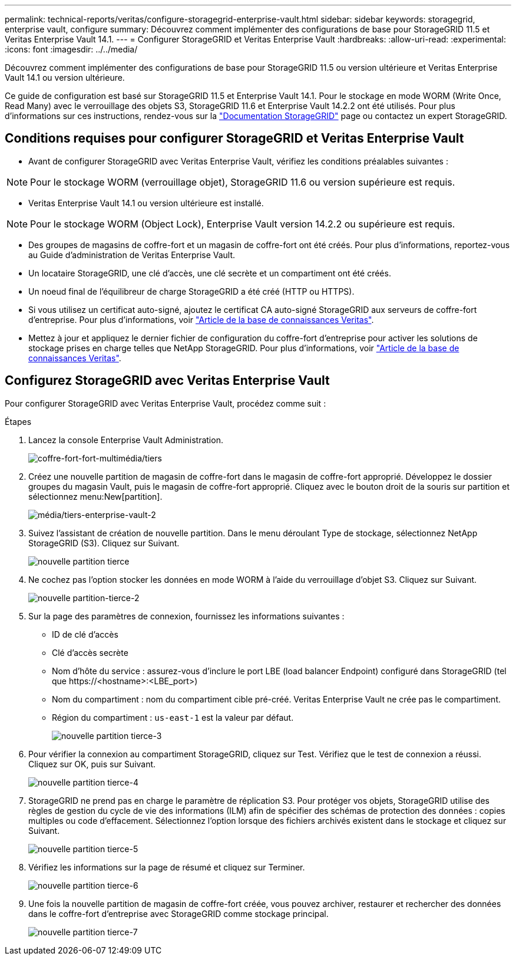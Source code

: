 ---
permalink: technical-reports/veritas/configure-storagegrid-enterprise-vault.html 
sidebar: sidebar 
keywords: storagegrid, enterprise vault, configure 
summary: Découvrez comment implémenter des configurations de base pour StorageGRID 11.5 et Veritas Enterprise Vault 14.1. 
---
= Configurer StorageGRID et Veritas Enterprise Vault
:hardbreaks:
:allow-uri-read: 
:experimental: 
:icons: font
:imagesdir: ../../media/


[role="lead"]
Découvrez comment implémenter des configurations de base pour StorageGRID 11.5 ou version ultérieure et Veritas Enterprise Vault 14.1 ou version ultérieure.

Ce guide de configuration est basé sur StorageGRID 11.5 et Enterprise Vault 14.1. Pour le stockage en mode WORM (Write Once, Read Many) avec le verrouillage des objets S3, StorageGRID 11.6 et Enterprise Vault 14.2.2 ont été utilisés. Pour plus d'informations sur ces instructions, rendez-vous sur la https://docs.netapp.com/us-en/storagegrid-118/["Documentation StorageGRID"^] page ou contactez un expert StorageGRID.



== Conditions requises pour configurer StorageGRID et Veritas Enterprise Vault

* Avant de configurer StorageGRID avec Veritas Enterprise Vault, vérifiez les conditions préalables suivantes :



NOTE: Pour le stockage WORM (verrouillage objet), StorageGRID 11.6 ou version supérieure est requis.

* Veritas Enterprise Vault 14.1 ou version ultérieure est installé.



NOTE: Pour le stockage WORM (Object Lock), Enterprise Vault version 14.2.2 ou supérieure est requis.

* Des groupes de magasins de coffre-fort et un magasin de coffre-fort ont été créés. Pour plus d'informations, reportez-vous au Guide d'administration de Veritas Enterprise Vault.
* Un locataire StorageGRID, une clé d'accès, une clé secrète et un compartiment ont été créés.
* Un noeud final de l'équilibreur de charge StorageGRID a été créé (HTTP ou HTTPS).
* Si vous utilisez un certificat auto-signé, ajoutez le certificat CA auto-signé StorageGRID aux serveurs de coffre-fort d'entreprise. Pour plus d'informations, voir https://www.veritas.com/support/en_US/article.100049744["Article de la base de connaissances Veritas"^].
* Mettez à jour et appliquez le dernier fichier de configuration du coffre-fort d'entreprise pour activer les solutions de stockage prises en charge telles que NetApp StorageGRID. Pour plus d'informations, voir https://www.veritas.com/content/support/en_US/article.100039174["Article de la base de connaissances Veritas"^].




== Configurez StorageGRID avec Veritas Enterprise Vault

Pour configurer StorageGRID avec Veritas Enterprise Vault, procédez comme suit :

.Étapes
. Lancez la console Enterprise Vault Administration.
+
image:third-party-enterprise-vault.png["coffre-fort-fort-multimédia/tiers"]

. Créez une nouvelle partition de magasin de coffre-fort dans le magasin de coffre-fort approprié. Développez le dossier groupes du magasin Vault, puis le magasin de coffre-fort approprié. Cliquez avec le bouton droit de la souris sur partition et sélectionnez menu:New[partition].
+
image:third-party-enterprise-vault-2.png["média/tiers-enterprise-vault-2"]

. Suivez l'assistant de création de nouvelle partition. Dans le menu déroulant Type de stockage, sélectionnez NetApp StorageGRID (S3). Cliquez sur Suivant.
+
image:third-party-new-partition.png["nouvelle partition tierce"]

. Ne cochez pas l'option stocker les données en mode WORM à l'aide du verrouillage d'objet S3. Cliquez sur Suivant.
+
image:third-party-new-partition-2.png["nouvelle partition-tierce-2"]

. Sur la page des paramètres de connexion, fournissez les informations suivantes :
+
** ID de clé d'accès
** Clé d'accès secrète
** Nom d'hôte du service : assurez-vous d'inclure le port LBE (load balancer Endpoint) configuré dans StorageGRID (tel que \https://<hostname>:<LBE_port>)
** Nom du compartiment : nom du compartiment cible pré-créé. Veritas Enterprise Vault ne crée pas le compartiment.
** Région du compartiment : `us-east-1` est la valeur par défaut.
+
image:third-party-new-partition-3.png["nouvelle partition tierce-3"]



. Pour vérifier la connexion au compartiment StorageGRID, cliquez sur Test. Vérifiez que le test de connexion a réussi. Cliquez sur OK, puis sur Suivant.
+
image:third-party-new-partition-4.png["nouvelle partition tierce-4"]

. StorageGRID ne prend pas en charge le paramètre de réplication S3. Pour protéger vos objets, StorageGRID utilise des règles de gestion du cycle de vie des informations (ILM) afin de spécifier des schémas de protection des données : copies multiples ou code d'effacement. Sélectionnez l'option lorsque des fichiers archivés existent dans le stockage et cliquez sur Suivant.
+
image:third-party-new-partition-5.png["nouvelle partition tierce-5"]

. Vérifiez les informations sur la page de résumé et cliquez sur Terminer.
+
image:third-party-new-partition-6.png["nouvelle partition tierce-6"]

. Une fois la nouvelle partition de magasin de coffre-fort créée, vous pouvez archiver, restaurer et rechercher des données dans le coffre-fort d'entreprise avec StorageGRID comme stockage principal.
+
image:third-party-new-partition-7.png["nouvelle partition tierce-7"]


